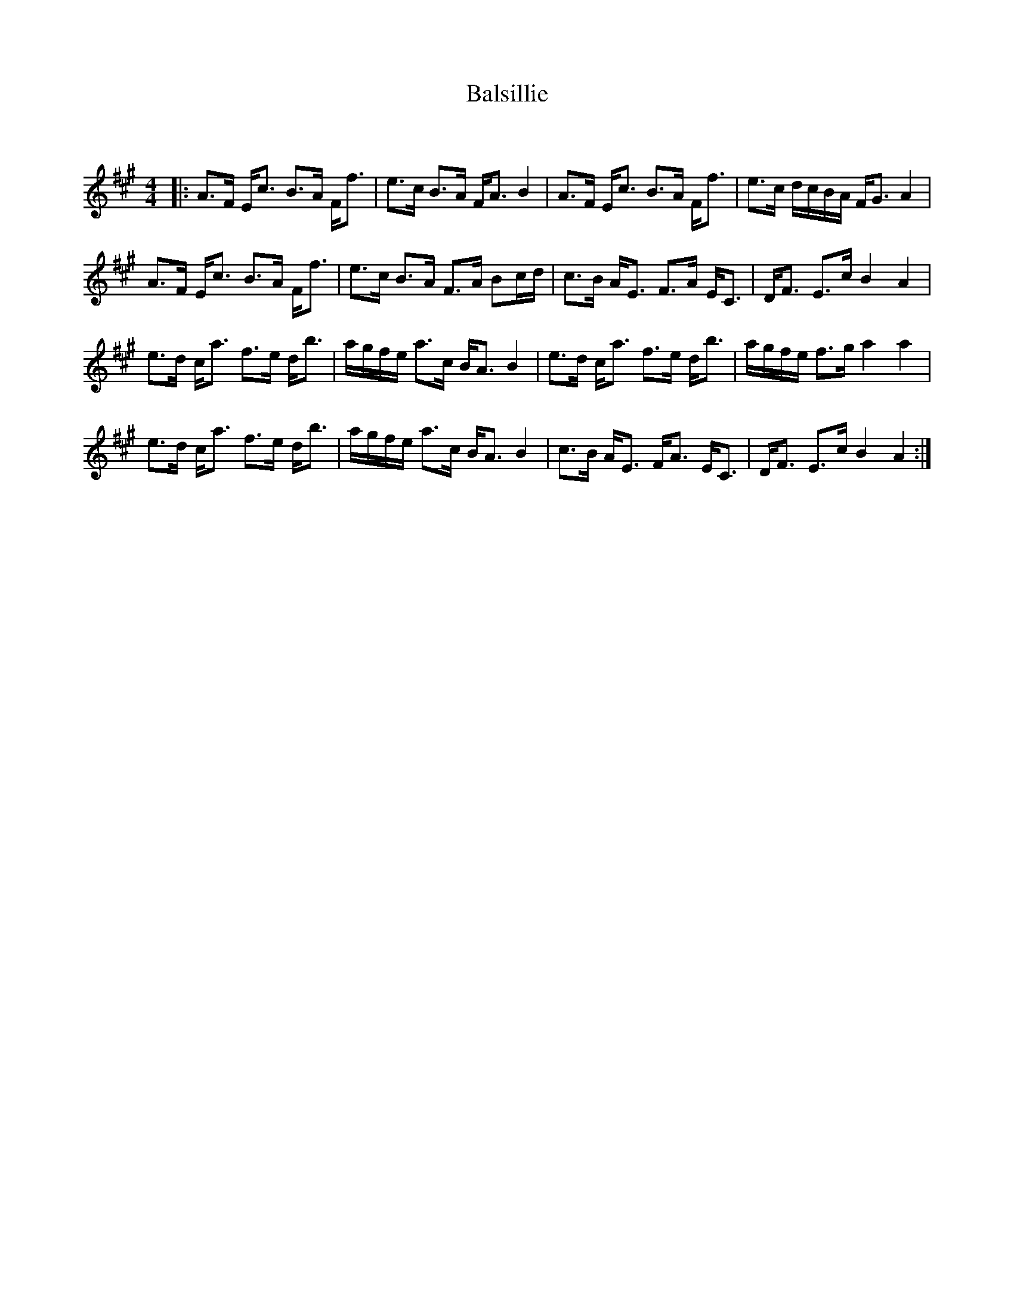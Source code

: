 X:1
T: Balsillie
C:
R:Strathspey
Q:128
K:A
M:4/4
L:1/16
|:A3F Ec3 B3A Ff3|e3c B3A FA3 B4|A3F Ec3 B3A Ff3|e3c dcBA FG3 A4|
A3F Ec3 B3A Ff3|e3c B3A F3A B2cd|c3B AE3 F3A EC3|DF3 E3c B4A4|
e3d ca3 f3e db3|agfe a3c BA3 B4|e3d ca3 f3e db3|agfe f3g a4a4|
e3d ca3 f3e db3|agfe a3c BA3 B4|c3B AE3 FA3 EC3|DF3 E3c B4A4:|

